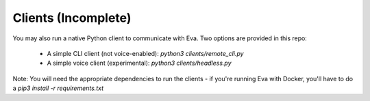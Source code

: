 Clients (Incomplete)
====================

You may also run a native Python client to communicate with Eva. Two options are provided in this repo:

    - A simple CLI client (not voice-enabled): `python3 clients/remote_cli.py`
    - A simple voice client (experimental): `python3 clients/headless.py`

Note: You will need the appropriate dependencies to run the clients - if you're running Eva with Docker, you'll have to do a `pip3 install -r requirements.txt`
